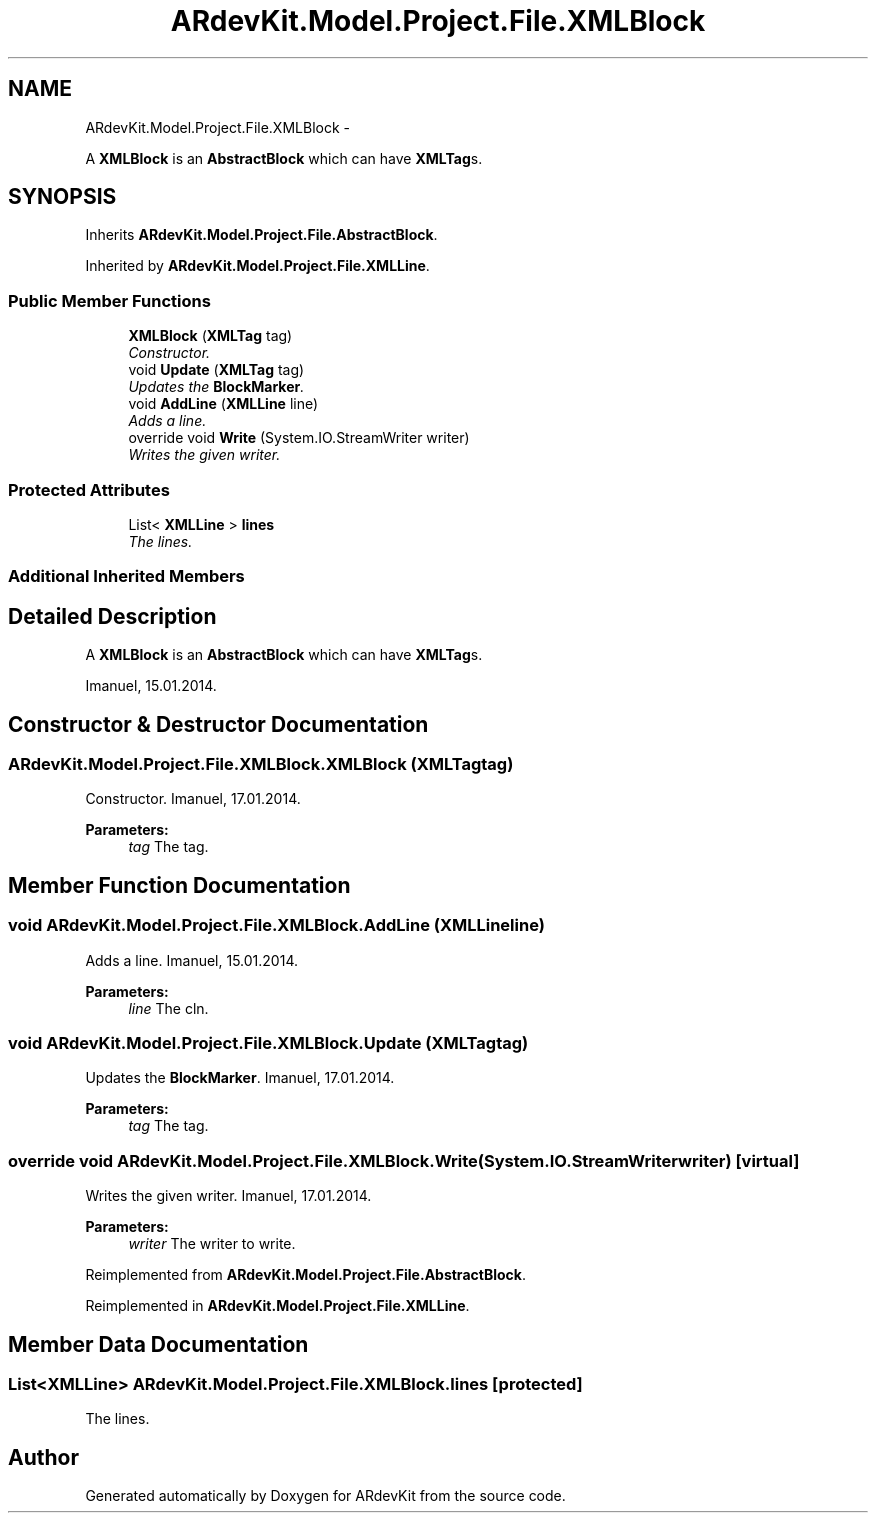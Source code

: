 .TH "ARdevKit.Model.Project.File.XMLBlock" 3 "Sat Mar 1 2014" "Version 0.2" "ARdevKit" \" -*- nroff -*-
.ad l
.nh
.SH NAME
ARdevKit.Model.Project.File.XMLBlock \- 
.PP
A \fBXMLBlock\fP is an \fBAbstractBlock\fP which can have \fBXMLTag\fPs\&.  

.SH SYNOPSIS
.br
.PP
.PP
Inherits \fBARdevKit\&.Model\&.Project\&.File\&.AbstractBlock\fP\&.
.PP
Inherited by \fBARdevKit\&.Model\&.Project\&.File\&.XMLLine\fP\&.
.SS "Public Member Functions"

.in +1c
.ti -1c
.RI "\fBXMLBlock\fP (\fBXMLTag\fP tag)"
.br
.RI "\fIConstructor\&. \fP"
.ti -1c
.RI "void \fBUpdate\fP (\fBXMLTag\fP tag)"
.br
.RI "\fIUpdates the \fBBlockMarker\fP\&. \fP"
.ti -1c
.RI "void \fBAddLine\fP (\fBXMLLine\fP line)"
.br
.RI "\fIAdds a line\&. \fP"
.ti -1c
.RI "override void \fBWrite\fP (System\&.IO\&.StreamWriter writer)"
.br
.RI "\fIWrites the given writer\&. \fP"
.in -1c
.SS "Protected Attributes"

.in +1c
.ti -1c
.RI "List< \fBXMLLine\fP > \fBlines\fP"
.br
.RI "\fIThe lines\&. \fP"
.in -1c
.SS "Additional Inherited Members"
.SH "Detailed Description"
.PP 
A \fBXMLBlock\fP is an \fBAbstractBlock\fP which can have \fBXMLTag\fPs\&. 

Imanuel, 15\&.01\&.2014\&. 
.SH "Constructor & Destructor Documentation"
.PP 
.SS "ARdevKit\&.Model\&.Project\&.File\&.XMLBlock\&.XMLBlock (\fBXMLTag\fPtag)"

.PP
Constructor\&. Imanuel, 17\&.01\&.2014\&. 
.PP
\fBParameters:\fP
.RS 4
\fItag\fP The tag\&. 
.RE
.PP

.SH "Member Function Documentation"
.PP 
.SS "void ARdevKit\&.Model\&.Project\&.File\&.XMLBlock\&.AddLine (\fBXMLLine\fPline)"

.PP
Adds a line\&. Imanuel, 15\&.01\&.2014\&. 
.PP
\fBParameters:\fP
.RS 4
\fIline\fP The cln\&. 
.RE
.PP

.SS "void ARdevKit\&.Model\&.Project\&.File\&.XMLBlock\&.Update (\fBXMLTag\fPtag)"

.PP
Updates the \fBBlockMarker\fP\&. Imanuel, 17\&.01\&.2014\&. 
.PP
\fBParameters:\fP
.RS 4
\fItag\fP The tag\&. 
.RE
.PP

.SS "override void ARdevKit\&.Model\&.Project\&.File\&.XMLBlock\&.Write (System\&.IO\&.StreamWriterwriter)\fC [virtual]\fP"

.PP
Writes the given writer\&. Imanuel, 17\&.01\&.2014\&. 
.PP
\fBParameters:\fP
.RS 4
\fIwriter\fP The writer to write\&. 
.RE
.PP

.PP
Reimplemented from \fBARdevKit\&.Model\&.Project\&.File\&.AbstractBlock\fP\&.
.PP
Reimplemented in \fBARdevKit\&.Model\&.Project\&.File\&.XMLLine\fP\&.
.SH "Member Data Documentation"
.PP 
.SS "List<\fBXMLLine\fP> ARdevKit\&.Model\&.Project\&.File\&.XMLBlock\&.lines\fC [protected]\fP"

.PP
The lines\&. 

.SH "Author"
.PP 
Generated automatically by Doxygen for ARdevKit from the source code\&.
